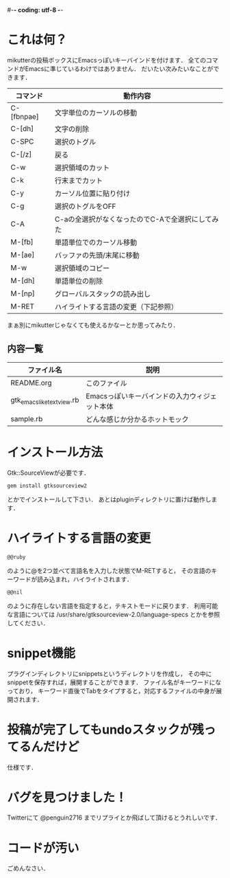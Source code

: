 #-*- coding: utf-8 -*-
* これは何？
  mikutterの投稿ボックスにEmacsっぽいキーバインドを付けます．
  全てのコマンドがEmacsに準じているわけではありません．
  だいたい次みたいなことができます．

  | コマンド   | 動作内容                                         |
  |------------+--------------------------------------------------|
  | C-[fbnpae] | 文字単位のカーソルの移動                         |
  | C-[dh]     | 文字の削除                                       |
  | C-SPC      | 選択のトグル                                     |
  | C-[/z]     | 戻る                                             |
  | C-w        | 選択領域のカット                                 |
  | C-k        | 行末までカット                                   |
  | C-y        | カーソル位置に貼り付け                           |
  | C-g        | 選択のトグルをOFF                                |
  | C-A        | C-aの全選択がなくなったのでC-Aで全選択にしてみた |
  | M-[fb]     | 単語単位でのカーソル移動                         |
  | M-[ae]     | バッファの先頭/末尾に移動                        |
  | M-w        | 選択領域のコピー                                 |
  | M-[dh]     | 単語単位の削除                                   |
  | M-[np]     | グローバルスタックの読み出し                     |
  | M-RET      | ハイライトする言語の変更（下記参照）             |

  まぁ別にmikutterじゃなくても使えるかなーとか思ってみたり．

** 内容一覧
  | ファイル名                | 説明                                          |
  |---------------------------+-----------------------------------------------|
  | README.org                | このファイル                                  |
  | gtk_emacslike_textview.rb | Emacsっぽいキーバインドの入力ウィジェット本体 |
  | sample.rb                 | どんな感じか分かるホットモック                |


* インストール方法
  Gtk::SourceViewが必要です．
  : gem install gtksourceview2
  とかでインストールして下さい．
  あとはpluginディレクトリに置けば動作します．


* ハイライトする言語の変更
  : @@ruby
  のように@を2つ並べて言語名を入力した状態でM-RETすると，
  その言語のキーワードが読み込まれ，ハイライトされます．
  : @@nil
  のように存在しない言語を指定すると，テキストモードに戻ります．
  利用可能な言語については /usr/share/gtksourceview-2.0/language-specs
  とかを参照してください．

* snippet機能
  プラグインディレクトリにsnippetsというディレクトリを作成し，
  その中にsnippetを保存すれば，展開することができます．
  ファイル名がキーワードになっており，
  キーワード直後でTabをタイプすると，対応するファイルの中身が展開されます．

* 投稿が完了してもundoスタックが残ってるんだけど
  仕様です．


* バグを見つけました！
  Twitterにて @penguin2716 までリプライとか飛ばして頂けるとうれしいです．


* コードが汚い
  ごめんなさい．
